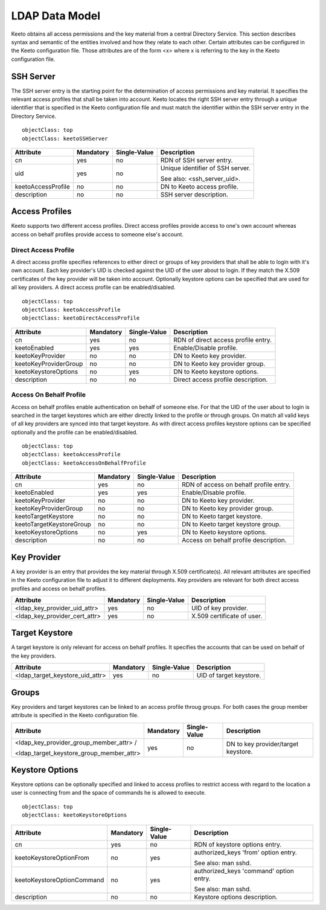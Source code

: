 .. _ldap-data-model:

LDAP Data Model
===============

Keeto obtains all access permissions and the key material from a
central Directory Service. This section describes syntax and semantic
of the entities involved and how they relate to each other. Certain
attributes can be configured in the Keeto configuration file. Those
attributes are of the form <x> where x is referring to the key in the
Keeto configuration file.

SSH Server
----------

The SSH server entry is the starting point for the determination of
access permissions and key material. It specifies the relevant access
profiles that shall be taken into account. Keeto locates the right
SSH server entry through a unique identifier that is specified in the
Keeto configuration file and must match the identifier within the SSH
server entry in the Directory Service. ::

  objectClass: top
  objectClass: keetoSSHServer

+--------------------+-----------+--------------+----------------------------------+
| Attribute          | Mandatory | Single-Value | Description                      |
+====================+===========+==============+==================================+
| cn                 | yes       | no           | RDN of SSH server entry.         |
+--------------------+-----------+--------------+----------------------------------+
| uid                | yes       | no           | Unique identifier of SSH server. |
|                    |           |              |                                  |
|                    |           |              | See also: <ssh_server_uid>.      |
+--------------------+-----------+--------------+----------------------------------+
| keetoAccessProfile | no        | no           | DN to Keeto access profile.      |
+--------------------+-----------+--------------+----------------------------------+
| description        | no        | no           | SSH server description.          |
+--------------------+-----------+--------------+----------------------------------+

Access Profiles
---------------

Keeto supports two different access profiles. Direct access profiles
provide access to one's own account whereas access on behalf profiles
provide access to someone else's account.

Direct Access Profile
^^^^^^^^^^^^^^^^^^^^^

A direct access profile specifies references to either direct or groups
of key providers that shall be able to login with it's own account.
Each key provider's UID is checked against the UID of the user about
to login. If they match the X.509 certificates of the key provider
will be taken into account. Optionally keystore options can be specified
that are used for all key providers. A direct access profile can be
enabled/disabled. ::

  objectClass: top
  objectClass: keetoAccessProfile
  objectClass: keetoDirectAccessProfile

+-----------------------+-----------+--------------+-------------------------------------+
| Attribute             | Mandatory | Single-Value | Description                         |
+=======================+===========+==============+=====================================+
| cn                    | yes       | no           | RDN of direct access profile entry. |
+-----------------------+-----------+--------------+-------------------------------------+
| keetoEnabled          | yes       | yes          | Enable/Disable profile.             |
+-----------------------+-----------+--------------+-------------------------------------+
| keetoKeyProvider      | no        | no           | DN to Keeto key provider.           |
+-----------------------+-----------+--------------+-------------------------------------+
| keetoKeyProviderGroup | no        | no           | DN to Keeto key provider group.     |
+-----------------------+-----------+--------------+-------------------------------------+
| keetoKeystoreOptions  | no        | yes          | DN to Keeto keystore options.       |
+-----------------------+-----------+--------------+-------------------------------------+
| description           | no        | no           | Direct access profile description.  |
+-----------------------+-----------+--------------+-------------------------------------+

Access On Behalf Profile
^^^^^^^^^^^^^^^^^^^^^^^^

Access on behalf profiles enable authentication on behalf of someone
else. For that the UID of the user about to login is searched in the
target keystores which are either directly linked to the profile or
through groups. On match all valid keys of all key providers are synced
into that target keystore. As with direct access profiles keystore
options can be specified optionally and the profile can be
enabled/disabled. ::

  objectClass: top
  objectClass: keetoAccessProfile
  objectClass: keetoAccessOnBehalfProfile

+--------------------------+-----------+--------------+----------------------------------------+
| Attribute                | Mandatory | Single-Value | Description                            |
+==========================+===========+==============+========================================+
| cn                       | yes       | no           | RDN of access on behalf profile entry. |
+--------------------------+-----------+--------------+----------------------------------------+
| keetoEnabled             | yes       | yes          | Enable/Disable profile.                |
+--------------------------+-----------+--------------+----------------------------------------+
| keetoKeyProvider         | no        | no           | DN to Keeto key provider.              |
+--------------------------+-----------+--------------+----------------------------------------+
| keetoKeyProviderGroup    | no        | no           | DN to Keeto key provider group.        |
+--------------------------+-----------+--------------+----------------------------------------+
| keetoTargetKeystore      | no        | no           | DN to Keeto target keystore.           |
+--------------------------+-----------+--------------+----------------------------------------+
| keetoTargetKeystoreGroup | no        | no           | DN to Keeto target keystore group.     |
+--------------------------+-----------+--------------+----------------------------------------+
| keetoKeystoreOptions     | no        | yes          | DN to Keeto keystore options.          |
+--------------------------+-----------+--------------+----------------------------------------+
| description              | no        | no           | Access on behalf profile description.  |
+--------------------------+-----------+--------------+----------------------------------------+

Key Provider
------------

A key provider is an entry that provides the key material through
X.509 certificate(s). All relevant attributes are specified in the Keeto
configuration file to adjust it to different deployments. Key providers
are relevant for both direct access profiles and access on behalf profiles.

+-------------------------------+-----------+--------------+----------------------------+
| Attribute                     | Mandatory | Single-Value | Description                |
+===============================+===========+==============+============================+
| <ldap_key_provider_uid_attr>  | yes       | no           | UID of key provider.       |
+-------------------------------+-----------+--------------+----------------------------+
| <ldap_key_provider_cert_attr> | yes       | no           | X.509 certificate of user. |
+-------------------------------+-----------+--------------+----------------------------+

Target Keystore
---------------

A target keystore is only relevant for access on behalf profiles. It
specifies the accounts that can be used on behalf of the key providers.

+---------------------------------+-----------+--------------+-------------------------+
| Attribute                       | Mandatory | Single-Value | Description             |
+=================================+===========+==============+=========================+
| <ldap_target_keystore_uid_attr> | yes       | no           | UID of target keystore. |
+---------------------------------+-----------+--------------+-------------------------+

Groups
------

Key providers and target keystores can be linked to an access profile
throug groups. For both cases the group member attribute is specified
in the Keeto configuration file.

+------------------------------------------+-----------+--------------+----------------------------------------+
| Attribute                                | Mandatory | Single-Value | Description                            |
+==========================================+===========+==============+========================================+
| <ldap_key_provider_group_member_attr> /  | yes       | no           | DN to key provider/target keystore.    |
|                                          |           |              |                                        |
| <ldap_target_keystore_group_member_attr> |           |              |                                        |
+------------------------------------------+-----------+--------------+----------------------------------------+


Keystore Options
----------------

Keystore options can be optionally specified and linked to access
profiles to restrict access with regard to the location a user is
connecting from and the space of commands he is allowed to execute. ::

  objectClass: top
  objectClass: keetoKeystoreOptions

+----------------------------+-----------+--------------+-----------------------------------------+
| Attribute                  | Mandatory | Single-Value | Description                             |
+============================+===========+==============+=========================================+
| cn                         | yes       | no           | RDN of keystore options entry.          |
+----------------------------+-----------+--------------+-----------------------------------------+
| keetoKeystoreOptionFrom    | no        | yes          | authorized_keys 'from' option entry.    |
|                            |           |              |                                         |
|                            |           |              | See also: man sshd.                     |
+----------------------------+-----------+--------------+-----------------------------------------+
| keetoKeystoreOptionCommand | no        | yes          | authorized_keys 'command' option entry. |
|                            |           |              |                                         |
|                            |           |              | See also: man sshd.                     |
+----------------------------+-----------+--------------+-----------------------------------------+
| description                | no        | no           | Keystore options description.           |
+----------------------------+-----------+--------------+-----------------------------------------+

